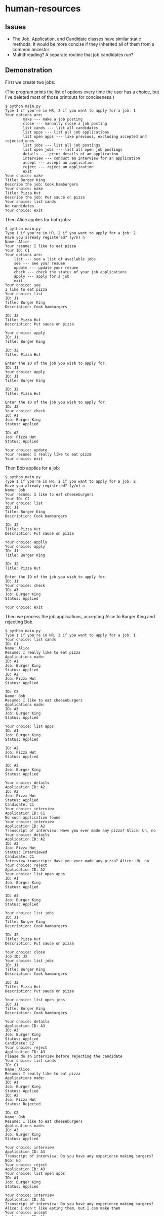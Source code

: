 * human-resources

** Issues
- The Job, Application, and Candidate classes have similar static methods. It would be more concise if they inherited all of them from a common ancestor
- Multithreading? A separate routine that job candidates run?
** Demonstration

First we create two jobs:

(The program prints the list of options every time the user has a choice, but I've deleted most of those printouts for conciseness.)
#+BEGIN_EXAMPLE
$ python main.py
Type 1 if you're in HR, 2 if you want to apply for a job: 1
Your options are:
        make --- make a job posting
        close --- manually close a job posting
        list cands --- list all candidates
        list apps --- list all job applications
        list open apps --- like previous, excluding accepted and rejected ones
        list jobs --- list all job postings
        list open jobs --- list all open job postings
        details --- print details of an application
        interview --- conduct an interview for an application
        accept --- accept an application
        reject --- reject an application
        exit
Your choice: make
Title: Burger King
Describe the job: Cook hamburgers
Your choice: make
Title: Pizza Hut
Describe the job: Put sauce on pizza
Your choice: list cands
No candidates
Your choice: exit
#+END_EXAMPLE
Then Alice applies for both jobs:
#+BEGIN_EXAMPLE
$ python main.py
Type 1 if you're in HR, 2 if you want to apply for a job: 2
Have you already registered? (y/n) n
Name: Alice
Your resume: I like to eat pizza
Your ID: C1
Your options are:
    list --- see a list of available jobs
    see --- see your resume
    update --- update your resume
    check --- check the status of your job applications
    apply --- apply for a job
    exit
Your choice: see
I like to eat pizza
Your choice: list
ID: J1
Title: Burger King
Description: Cook hamburgers

ID: J2
Title: Pizza Hut
Description: Put sauce on pizza

Your choice: apply
ID: J1
Title: Burger King

ID: J2
Title: Pizza Hut

Enter the ID of the job you wish to apply for.
ID: J1
Your choice: apply
ID: J1
Title: Burger King

ID: J2
Title: Pizza Hut

Enter the ID of the job you wish to apply for.
ID: J2
Your choice: check
ID: A1
Job: Burger King
Status: Applied

ID: A2
Job: Pizza Hut
Status: Applied

Your choice: update
Your resume: I really like to eat pizza
Your choice: exit
#+END_EXAMPLE
Then Bob applies for a job:
#+BEGIN_EXAMPLE
$ python main.py
Type 1 if you're in HR, 2 if you want to apply for a job: 2
Have you already registered? (y/n) n
Name: Bob
Your resume: I like to eat cheeseburgers
Your ID: C2
Your choice: list
ID: J1
Title: Burger King
Description: Cook hamburgers

ID: J2
Title: Pizza Hut
Description: Put sauce on pizza

Your choice: applly
Your choice: apply
ID: J1
Title: Burger King

ID: J2
Title: Pizza Hut

Enter the ID of the job you wish to apply for.
ID: J1
Your choice: check
ID: A3
Job: Burger King
Status: Applied

Your choice: exit
#+END_EXAMPLE
Then we process the job applications, accepting Alice to Burger King and rejecting Bob.
#+BEGIN_EXAMPLE
$ python main.py
Type 1 if you're in HR, 2 if you want to apply for a job: 1
Your choice: list cands
ID: C1
Name: Alice
Resume: I really like to eat pizza
Applications made:
ID: A1
Job: Burger King
Status: Applied
ID: A2
Job: Pizza Hut
Status: Applied

ID: C2
Name: Bob
Resume: I like to eat cheeseburgers
Applications made:
ID: A3
Job: Burger King
Status: Applied

Your choice: list apps
ID: A1
Job: Burger King
Status: Applied

ID: A2
Job: Pizza Hut
Status: Applied

ID: A3
Job: Burger King
Status: Applied

Your choice: details
Application ID: A2
ID: A2
Job: Pizza Hut
Status: Applied
Candidate: C1
Your choice: interview
Application ID: C1
No such application found
Your choice: interview
Application ID: A2
Transcript of interview: Have you ever made any pizza? Alice: Uh, no
Your choice: details
Application ID: A2
ID: A2
Job: Pizza Hut
Status: Interviewed
Candidate: C1
Interview transcript: Have you ever made any pizza? Alice: Uh, no
Your choice: reject
Application ID: A2
Your choice: list open apps
ID: A1
Job: Burger King
Status: Applied

ID: A3
Job: Burger King
Status: Applied

Your choice: list jobs
ID: J1
Title: Burger King
Description: Cook hamburgers

ID: J2
Title: Pizza Hut
Description: Put sauce on pizza

Your choice: close
Job ID: J2
Your choice: list jobs
ID: J1
Title: Burger King
Description: Cook hamburgers

ID: J2
Title: Pizza Hut
Description: Put sauce on pizza

Your choice: list open jobs
ID: J1
Title: Burger King
Description: Cook hamburgers

Your choice: details
Application ID: A3
ID: A3
Job: Burger King
Status: Applied
Candidate: C2
Your choice: reject
Application ID: A3
Please do an interview before rejecting the candidate
Your choice: list cands
ID: C1
Name: Alice
Resume: I really like to eat pizza
Applications made:
ID: A1
Job: Burger King
Status: Applied
ID: A2
Job: Pizza Hut
Status: Rejected

ID: C2
Name: Bob
Resume: I like to eat cheeseburgers
Applications made:
ID: A3
Job: Burger King
Status: Applied

Your choice: interview
Application ID: A3
Transcript of interview: Do you have any experience making burgers? Bob: No
Your choice: reject
Application ID: A3
Your choice: list open apps
ID: A1
Job: Burger King
Status: Applied

Your choice: interview
Application ID: A1
Transcript of interview: Do you have any experience making burgers? Alice: I don't like eating them, but I can make them
Your choice: accept
Application ID: A1
Your choice: list open jobs
No jobs available
Your choice: list jobs
ID: J1
Title: Burger King
Description: Cook hamburgers

ID: J2
Title: Pizza Hut
Description: Put sauce on pizza

Your choice: exit
#+END_EXAMPLE
Then Alice logs in to see her job applications' status:
#+BEGIN_EXAMPLE
$ python main.py
Type 1 if you're in HR, 2 if you want to apply for a job: 2
Have you already registered? (y/n) y
Your ID: C1
Hello, Alice
Your choice: list
No jobs available
Your choice: check
ID: A1
Job: Burger King
Status: Accepted

ID: A2
Job: Pizza Hut
Status: Rejected

Your choice: exit
#+END_EXAMPLE
And Bob does the same:
#+BEGIN_EXAMPLE
$ python main.py
Type 1 if you're in HR, 2 if you want to apply for a job: 2
Have you already registered? (y/n) y
Your ID: C2
Hello, Bob
Your choice: check
ID: A3
Job: Burger King
Status: Rejected

Your choice: exit
#+END_EXAMPLE

